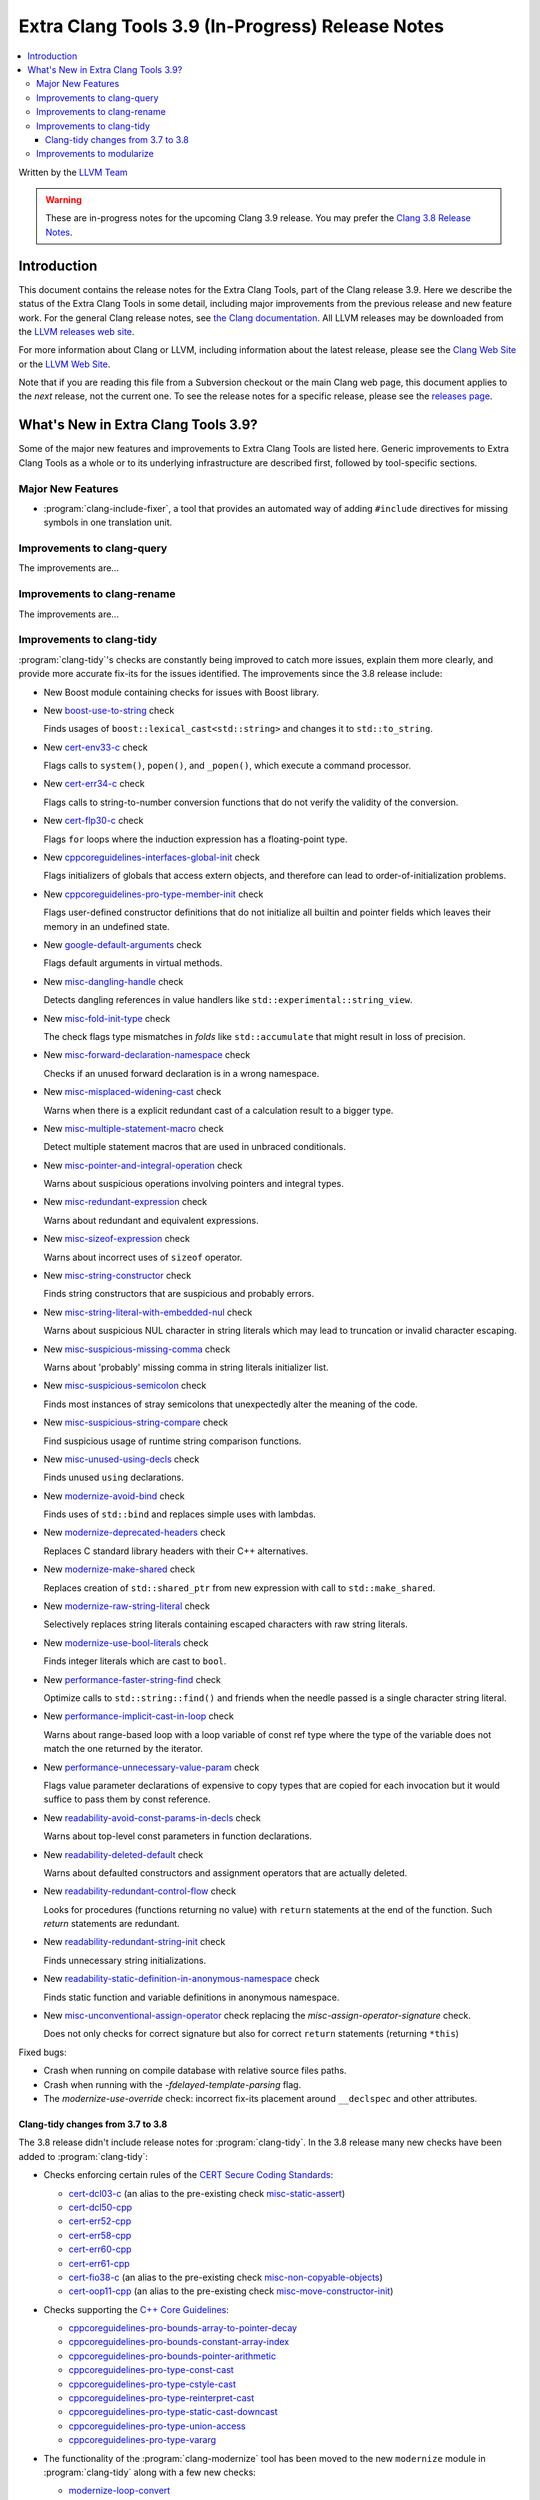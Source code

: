 =================================================
Extra Clang Tools 3.9 (In-Progress) Release Notes
=================================================

.. contents::
   :local:
   :depth: 3

Written by the `LLVM Team <http://llvm.org/>`_

.. warning::

   These are in-progress notes for the upcoming Clang 3.9 release. You may
   prefer the `Clang 3.8 Release Notes
   <http://llvm.org/releases/3.8.0/tools/clang/docs/ReleaseNotes.html>`_.

Introduction
============

This document contains the release notes for the Extra Clang Tools, part of the
Clang release 3.9.  Here we describe the status of the Extra Clang Tools in some
detail, including major improvements from the previous release and new feature
work. For the general Clang release notes, see `the Clang documentation
<http://llvm.org/releases/3.8.0/tools/clang/docs/ReleaseNotes.html>`_.  All LLVM
releases may be downloaded from the `LLVM releases web
site <http://llvm.org/releases/>`_.

For more information about Clang or LLVM, including information about
the latest release, please see the `Clang Web Site <http://clang.llvm.org>`_ or
the `LLVM Web Site <http://llvm.org>`_.

Note that if you are reading this file from a Subversion checkout or the
main Clang web page, this document applies to the *next* release, not
the current one. To see the release notes for a specific release, please
see the `releases page <http://llvm.org/releases/>`_.

What's New in Extra Clang Tools 3.9?
====================================

Some of the major new features and improvements to Extra Clang Tools are listed
here. Generic improvements to Extra Clang Tools as a whole or to its underlying
infrastructure are described first, followed by tool-specific sections.

Major New Features
------------------

- :program:`clang-include-fixer`, a tool that provides an automated way of
  adding ``#include`` directives for missing symbols in one translation unit.

Improvements to clang-query
---------------------------

The improvements are...

Improvements to clang-rename
----------------------------

The improvements are...

Improvements to clang-tidy
--------------------------

:program:`clang-tidy`'s checks are constantly being improved to catch more issues,
explain them more clearly, and provide more accurate fix-its for the issues
identified.  The improvements since the 3.8 release include:

- New Boost module containing checks for issues with Boost library.

- New `boost-use-to-string 
  <http://clang.llvm.org/extra/clang-tidy/checks/boost-use-to-string.html>`_ check

  Finds usages of ``boost::lexical_cast<std::string>`` and changes it to
  ``std::to_string``.

- New `cert-env33-c
  <http://clang.llvm.org/extra/clang-tidy/checks/cert-env33-c.html>`_ check

  Flags calls to ``system()``, ``popen()``, and ``_popen()``, which execute a
  command processor.

- New `cert-err34-c
  <http://clang.llvm.org/extra/clang-tidy/checks/cert-err34-c.html>`_ check

  Flags calls to string-to-number conversion functions that do not verify the
  validity of the conversion.

- New `cert-flp30-c
  <http://clang.llvm.org/extra/clang-tidy/checks/cert-flp30-c.html>`_ check

  Flags ``for`` loops where the induction expression has a floating-point type.

- New `cppcoreguidelines-interfaces-global-init
  <http://clang.llvm.org/extra/clang-tidy/checks/cppcoreguidelines-interfaces-global-init.html>`_ check

  Flags initializers of globals that access extern objects, and therefore can
  lead to order-of-initialization problems.

- New `cppcoreguidelines-pro-type-member-init
  <http://clang.llvm.org/extra/clang-tidy/checks/cppcoreguidelines-pro-type-member-init.html>`_ check

  Flags user-defined constructor definitions that do not initialize all builtin
  and pointer fields which leaves their memory in an undefined state.

- New `google-default-arguments
  <http://clang.llvm.org/extra/clang-tidy/checks/google-default-arguments.html>`_ check

  Flags default arguments in virtual methods.

- New `misc-dangling-handle
  <http://clang.llvm.org/extra/clang-tidy/checks/misc-dangling-handle.html>`_ check

  Detects dangling references in value handlers like
  ``std::experimental::string_view``.

- New `misc-fold-init-type
  <http://clang.llvm.org/extra/clang-tidy/checks/misc-fold-init-type.html>`_ check

  The check flags type mismatches in `folds` like ``std::accumulate`` that might
  result in loss of precision.

- New `misc-forward-declaration-namespace
  <http://clang.llvm.org/extra/clang-tidy/checks/misc-forward-declaration-namespace.html>`_ check

  Checks if an unused forward declaration is in a wrong namespace.

- New `misc-misplaced-widening-cast
  <http://clang.llvm.org/extra/clang-tidy/checks/misc-misplaced-widening-cast.html>`_ check

  Warns when there is a explicit redundant cast of a calculation result to a
  bigger type.

- New `misc-multiple-statement-macro
  <http://clang.llvm.org/extra/clang-tidy/checks/misc-multiple-statement-macro.html>`_ check

  Detect multiple statement macros that are used in unbraced conditionals.

- New `misc-pointer-and-integral-operation
  <http://clang.llvm.org/extra/clang-tidy/checks/misc-pointer-and-integral-operation.html>`_ check

  Warns about suspicious operations involving pointers and integral types.

- New `misc-redundant-expression
  <http://clang.llvm.org/extra/clang-tidy/checks/misc-redundant-expression.html>`_ check

  Warns about redundant and equivalent expressions.

- New `misc-sizeof-expression
  <http://clang.llvm.org/extra/clang-tidy/checks/misc-sizeof-expression.html>`_ check

  Warns about incorrect uses of ``sizeof`` operator.

- New `misc-string-constructor
  <http://clang.llvm.org/extra/clang-tidy/checks/misc-string-constructor.html>`_ check

  Finds string constructors that are suspicious and probably errors.

- New `misc-string-literal-with-embedded-nul
  <http://clang.llvm.org/extra/clang-tidy/checks/misc-string-literal-with-embedded-nul.html>`_ check

  Warns about suspicious NUL character in string literals which may lead to
  truncation or invalid character escaping.

- New `misc-suspicious-missing-comma
  <http://clang.llvm.org/extra/clang-tidy/checks/misc-suspicious-missing-comma.html>`_ check

  Warns about 'probably' missing comma in string literals initializer list.

- New `misc-suspicious-semicolon
  <http://clang.llvm.org/extra/clang-tidy/checks/misc-suspicious-semicolon.html>`_ check

  Finds most instances of stray semicolons that unexpectedly alter the meaning
  of the code.

- New `misc-suspicious-string-compare
  <http://clang.llvm.org/extra/clang-tidy/checks/misc-suspicious-string-compare.html>`_ check

  Find suspicious usage of runtime string comparison functions.

- New `misc-unused-using-decls
  <http://clang.llvm.org/extra/clang-tidy/checks/misc-unused-using-decls.html>`_ check

  Finds unused ``using`` declarations.

- New `modernize-avoid-bind
  <http://clang.llvm.org/extra/clang-tidy/checks/modernize-avoid-bind.html>`_ check

  Finds uses of ``std::bind`` and replaces simple uses with lambdas.

- New `modernize-deprecated-headers
  <http://clang.llvm.org/extra/clang-tidy/checks/modernize-deprecated-headers.html>`_ check

  Replaces C standard library headers with their C++ alternatives.

- New `modernize-make-shared
  <http://clang.llvm.org/extra/clang-tidy/checks/modernize-make-shared.html>`_ check

  Replaces creation of ``std::shared_ptr`` from new expression with call to ``std::make_shared``.

- New `modernize-raw-string-literal
  <http://clang.llvm.org/extra/clang-tidy/checks/modernize-raw-string-literal.html>`_ check

  Selectively replaces string literals containing escaped characters with raw
  string literals.

- New `modernize-use-bool-literals
  <http://clang.llvm.org/extra/clang-tidy/checks/modernize-use-bool-literals.html>`_ check

  Finds integer literals which are cast to ``bool``.

- New `performance-faster-string-find
  <http://clang.llvm.org/extra/clang-tidy/checks/performance-faster-string-find.html>`_ check

  Optimize calls to ``std::string::find()`` and friends when the needle passed
  is a single character string literal.

- New `performance-implicit-cast-in-loop
  <http://clang.llvm.org/extra/clang-tidy/checks/performance-implicit-cast-in-loop.html>`_ check

  Warns about range-based loop with a loop variable of const ref type where the
  type of the variable does not match the one returned by the iterator.

- New `performance-unnecessary-value-param
  <http://clang.llvm.org/extra/clang-tidy/checks/performance-unnecessary-value-param.html>`_ check

  Flags value parameter declarations of expensive to copy types that are copied
  for each invocation but it would suffice to pass them by const reference.

- New `readability-avoid-const-params-in-decls
  <http://clang.llvm.org/extra/clang-tidy/checks/readability-avoid-const-params-in-decls.html>`_ check

  Warns about top-level const parameters in function declarations.

- New `readability-deleted-default
  <http://clang.llvm.org/extra/clang-tidy/checks/readability-deleted-default.html>`_ check

  Warns about defaulted constructors and assignment operators that are actually
  deleted.

- New `readability-redundant-control-flow
  <http://clang.llvm.org/extra/clang-tidy/checks/readability-redundant-control-flow.html>`_ check

  Looks for procedures (functions returning no value) with ``return`` statements
  at the end of the function.  Such `return` statements are redundant.

- New `readability-redundant-string-init
  <http://clang.llvm.org/extra/clang-tidy/checks/readability-redundant-string-init.html>`_ check

  Finds unnecessary string initializations.

- New `readability-static-definition-in-anonymous-namespace
  <http://clang.llvm.org/extra/clang-tidy/checks/readability-static-definition-in-anonymous-namespace.html>`_ check

  Finds static function and variable definitions in anonymous namespace.

- New `misc-unconventional-assign-operator
  <http://clang.llvm.org/extra/clang-tidy/checks/misc-unconventional-assign-operator.html>`_
  check replacing the *misc-assign-operator-signature* check.

  Does not only checks for correct signature but also for correct ``return``
  statements (returning ``*this``)

Fixed bugs:

- Crash when running on compile database with relative source files paths.

- Crash when running with the `-fdelayed-template-parsing` flag.

- The `modernize-use-override` check: incorrect fix-its placement around
  ``__declspec`` and other attributes.

Clang-tidy changes from 3.7 to 3.8
^^^^^^^^^^^^^^^^^^^^^^^^^^^^^^^^^^

The 3.8 release didn't include release notes for :program:`clang-tidy`. In the
3.8 release many new checks have been added to :program:`clang-tidy`:

- Checks enforcing certain rules of the `CERT Secure Coding Standards
  <https://www.securecoding.cert.org/confluence/display/seccode/SEI+CERT+Coding+Standards>`_:

  * `cert-dcl03-c
    <http://llvm.org/releases/3.8.0/tools/clang/tools/extra/docs/clang-tidy/checks/cert-dcl03-c.html>`_
    (an alias to the pre-existing check `misc-static-assert
    <http://llvm.org/releases/3.8.0/tools/clang/tools/extra/docs/clang-tidy/checks/misc-static-assert.html>`_)
  * `cert-dcl50-cpp
    <http://llvm.org/releases/3.8.0/tools/clang/tools/extra/docs/clang-tidy/checks/cert-dcl50-cpp.html>`_
  * `cert-err52-cpp
    <http://llvm.org/releases/3.8.0/tools/clang/tools/extra/docs/clang-tidy/checks/cert-err52-cpp.html>`_
  * `cert-err58-cpp
    <http://llvm.org/releases/3.8.0/tools/clang/tools/extra/docs/clang-tidy/checks/cert-err58-cpp.html>`_
  * `cert-err60-cpp
    <http://llvm.org/releases/3.8.0/tools/clang/tools/extra/docs/clang-tidy/checks/cert-err60-cpp.html>`_
  * `cert-err61-cpp
    <http://llvm.org/releases/3.8.0/tools/clang/tools/extra/docs/clang-tidy/checks/cert-err61-cpp.html>`_
  * `cert-fio38-c
    <http://llvm.org/releases/3.8.0/tools/clang/tools/extra/docs/clang-tidy/checks/cert-fio38-c.html>`_
    (an alias to the pre-existing check `misc-non-copyable-objects
    <http://llvm.org/releases/3.8.0/tools/clang/tools/extra/docs/clang-tidy/checks/misc-non-copyable-objects.html>`_)
  * `cert-oop11-cpp
    <http://llvm.org/releases/3.8.0/tools/clang/tools/extra/docs/clang-tidy/checks/cert-oop11-cpp.html>`_
    (an alias to the pre-existing check `misc-move-constructor-init
    <http://llvm.org/releases/3.8.0/tools/clang/tools/extra/docs/clang-tidy/checks/misc-move-constructor-init.html>`_)

- Checks supporting the `C++ Core Guidelines
  <https://github.com/isocpp/CppCoreGuidelines/blob/master/CppCoreGuidelines.md>`_:

  * `cppcoreguidelines-pro-bounds-array-to-pointer-decay
    <http://llvm.org/releases/3.8.0/tools/clang/tools/extra/docs/clang-tidy/checks/cppcoreguidelines-pro-bounds-array-to-pointer-decay.html>`_
  * `cppcoreguidelines-pro-bounds-constant-array-index
    <http://llvm.org/releases/3.8.0/tools/clang/tools/extra/docs/clang-tidy/checks/cppcoreguidelines-pro-bounds-constant-array-index.html>`_
  * `cppcoreguidelines-pro-bounds-pointer-arithmetic
    <http://llvm.org/releases/3.8.0/tools/clang/tools/extra/docs/clang-tidy/checks/cppcoreguidelines-pro-bounds-pointer-arithmetic.html>`_
  * `cppcoreguidelines-pro-type-const-cast
    <http://llvm.org/releases/3.8.0/tools/clang/tools/extra/docs/clang-tidy/checks/cppcoreguidelines-pro-type-const-cast.html>`_
  * `cppcoreguidelines-pro-type-cstyle-cast
    <http://llvm.org/releases/3.8.0/tools/clang/tools/extra/docs/clang-tidy/checks/cppcoreguidelines-pro-type-cstyle-cast.html>`_
  * `cppcoreguidelines-pro-type-reinterpret-cast
    <http://llvm.org/releases/3.8.0/tools/clang/tools/extra/docs/clang-tidy/checks/cppcoreguidelines-pro-type-reinterpret-cast.html>`_
  * `cppcoreguidelines-pro-type-static-cast-downcast
    <http://llvm.org/releases/3.8.0/tools/clang/tools/extra/docs/clang-tidy/checks/cppcoreguidelines-pro-type-static-cast-downcast.html>`_
  * `cppcoreguidelines-pro-type-union-access
    <http://llvm.org/releases/3.8.0/tools/clang/tools/extra/docs/clang-tidy/checks/cppcoreguidelines-pro-type-union-access.html>`_
  * `cppcoreguidelines-pro-type-vararg
    <http://llvm.org/releases/3.8.0/tools/clang/tools/extra/docs/clang-tidy/checks/cppcoreguidelines-pro-type-vararg.html>`_

- The functionality of the :program:`clang-modernize` tool has been moved to the
  new ``modernize`` module in :program:`clang-tidy` along with a few new checks:

  * `modernize-loop-convert
    <http://llvm.org/releases/3.8.0/tools/clang/tools/extra/docs/clang-tidy/checks/modernize-loop-convert.html>`_
  * `modernize-make-unique
    <http://llvm.org/releases/3.8.0/tools/clang/tools/extra/docs/clang-tidy/checks/modernize-make-unique.html>`_
  * `modernize-pass-by-value
    <http://llvm.org/releases/3.8.0/tools/clang/tools/extra/docs/clang-tidy/checks/modernize-pass-by-value.html>`_
  * `modernize-redundant-void-arg
    <http://llvm.org/releases/3.8.0/tools/clang/tools/extra/docs/clang-tidy/checks/modernize-redundant-void-arg.html>`_
  * `modernize-replace-auto-ptr
    <http://llvm.org/releases/3.8.0/tools/clang/tools/extra/docs/clang-tidy/checks/modernize-replace-auto-ptr.html>`_
  * `modernize-shrink-to-fit
    <http://llvm.org/releases/3.8.0/tools/clang/tools/extra/docs/clang-tidy/checks/modernize-shrink-to-fit.html>`_
    (renamed from ``readability-shrink-to-fit``)
  * `modernize-use-auto
    <http://llvm.org/releases/3.8.0/tools/clang/tools/extra/docs/clang-tidy/checks/modernize-use-auto.html>`_
  * `modernize-use-default
    <http://llvm.org/releases/3.8.0/tools/clang/tools/extra/docs/clang-tidy/checks/modernize-use-default.html>`_
  * `modernize-use-nullptr
    <http://llvm.org/releases/3.8.0/tools/clang/tools/extra/docs/clang-tidy/checks/modernize-use-nullptr.html>`_
  * `modernize-use-override
    <http://llvm.org/releases/3.8.0/tools/clang/tools/extra/docs/clang-tidy/checks/modernize-use-override.html>`_
    (renamed from ``misc-use-override``)

- New checks flagging various readability-related issues:

  * `readability-identifier-naming
    <http://llvm.org/releases/3.8.0/tools/clang/tools/extra/docs/clang-tidy/checks/readability-identifier-naming.html>`_
  * `readability-implicit-bool-cast
    <http://llvm.org/releases/3.8.0/tools/clang/tools/extra/docs/clang-tidy/checks/readability-implicit-bool-cast.html>`_
  * `readability-inconsistent-declaration-parameter-name
    <http://llvm.org/releases/3.8.0/tools/clang/tools/extra/docs/clang-tidy/checks/readability-inconsistent-declaration-parameter-name.html>`_
  * `readability-uniqueptr-delete-release
    <http://llvm.org/releases/3.8.0/tools/clang/tools/extra/docs/clang-tidy/checks/readability-uniqueptr-delete-release.html>`_

- Updated ``cppcoreguidelines-pro-member-type-member-init`` check

  This check now conforms to C++ Core Guidelines rule Type.6: Always Initialize
  a Member Variable. The check examines every record type where construction
  might result in an undefined memory state. These record types needing
  initialization have at least one default-initialized built-in, pointer,
  array or record type matching these criteria or a default-initialized
  direct base class of this kind.

  The check has two complementary aspects:

  1. Ensure every constructor for a record type needing initialization
     value-initializes all members and direct bases via a combination of
     in-class initializers and the member initializer list.
  2. Value-initialize every non-member instance of a record type needing
     initialization that lacks a user-provided default constructor, e.g.
     a POD.

Improvements to modularize
--------------------------

The improvements are...
